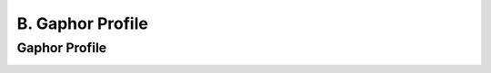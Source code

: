 B. Gaphor Profile
========================================
Gaphor Profile
----------------------------------------

.. image:: B._Gaphor_Profile/Gaphor_Profile.svg


